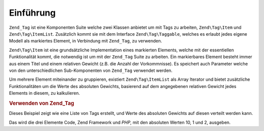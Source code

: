 .. EN-Revision: none
.. _zend.tag.introduction:

Einführung
==========

``Zend_Tag`` ist eine Komponenten Suite welche zwei Klassen anbietet um mit Tags zu arbeiten, ``Zend\Tag\Item`` und
``Zend\Tag\ItemList``. Zusätzlich kommt sie mit dem Interface ``Zend\Tag\Taggable``, welches es erlaubt jedes
eigene Modell als markiertes Element, in Verbindung mit ``Zend_Tag``, zu verwenden.

``Zend\Tag\Item`` ist eine grundsätzliche Implementation eines markierten Elements, welche mit der essentiellen
Funktionalität kommt, die notwendig ist um mit der ``Zend_Tag`` Suite zu arbeiten. Ein markierbares Element
besteht immer aus einem Titel und einem relativen Gewicht (z.B. die Anzahl der Vorkommnisse). Es speichert auch
Parameter welche von den unterschiedlichen Sub-Komponenten von ``Zend_Tag`` verwendet werden.

Um mehrere Element miteinander zu gruppieren, existiert ``Zend\Tag\ItemList`` als Array Iterator und bietet
zusätzliche Funktionalitäten um die Werte des absoluten Gewichts, basierend auf dem angegebenen relativen Gewicht
jedes Elements in diesem, zu kalkulieren.

.. _zend.tag.example.using:

.. rubric:: Verwenden von Zend_Tag

Dieses Beispiel zeigt wie eine Liste von Tags erstellt, und Werte des absoluten Gewichts auf diesen verteilt werden
kann.

.. code-block:: php
   :linenos:

   // Erstellen des Elementliste
   $list = new Zend\Tag\ItemList();

   // Hinzufügen der Tags zur Elementliste
   $list[] = new Zend\Tag\Item(array('title' => 'Code', 'weight' => 50));
   $list[] = new Zend\Tag\Item(array('title' => 'Zend Framework', 'weight' => 1));
   $list[] = new Zend\Tag\Item(array('title' => 'PHP', 'weight' => 5));

   // Absolute Werte auf den Elementen verteilen
   $list->spreadWeightValues(array(1, 2, 3, 4, 5, 6, 7, 8, 9, 10));

   // Die Werte mit ihren absoluten Werten ausgeben
   foreach ($list as $item) {
       printf("%s: %d\n", $item->getTitle(), $item->getParam('weightValue'));
   }

Das wird die drei Elemente Code, Zend Framework und *PHP*, mit den absoluten Werten 10, 1 und 2, ausgeben.


